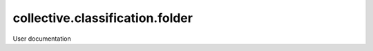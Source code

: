 ================================
collective.classification.folder
================================

User documentation
